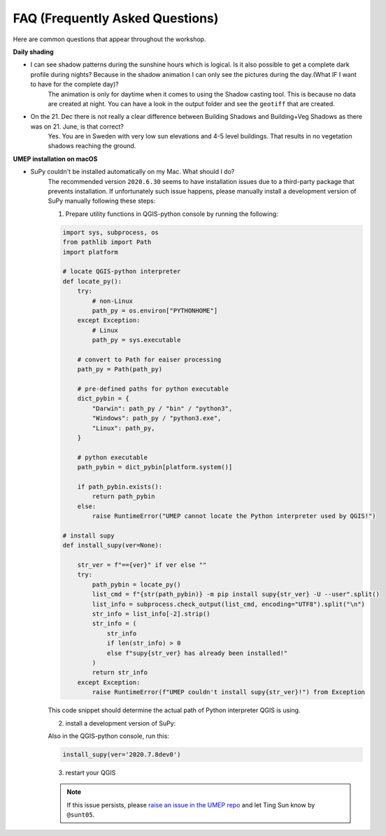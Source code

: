 .. _FAQ:

FAQ (Frequently Asked Questions)
--------------------------------

Here are common questions that appear throughout the workshop.

**Daily shading**

* I can see shadow patterns during the sunshine hours which is logical. Is it also possible to get a complete dark profile during nights? Because in the shadow animation I can only see the pictures during the day.(What IF I want to have for the complete day)?
    The animation is only for daytime when it comes to using the Shadow casting tool. This is because no data are created at night. You can have a look in the output folder and see the ``geotiff`` that are created.

* On the 21. Dec there is not really a clear difference between Building Shadows and Building+Veg Shadows as there was on 21. June, is that correct?
    Yes. You are in Sweden with very low sun elevations and 4-5 level buildings. That results in no vegetation shadows reaching the ground.


**UMEP installation on macOS**

.. _supy_umep_install:

* SuPy couldn't be installed automatically on my Mac. What should I do?
    The recommended version ``2020.6.30`` seems to have installation issues due to a third-party package that prevents installation.
    If unfortunately such issue happens, please manually install a development version of SuPy manually following these steps:

    1. Prepare utility functions in QGIS-python console by running the following:

    .. code-block:: python

        import sys, subprocess, os
        from pathlib import Path
        import platform

        # locate QGIS-python interpreter
        def locate_py():
            try:
                # non-Linux
                path_py = os.environ["PYTHONHOME"]
            except Exception:
                # Linux
                path_py = sys.executable

            # convert to Path for eaiser processing
            path_py = Path(path_py)

            # pre-defined paths for python executable
            dict_pybin = {
                "Darwin": path_py / "bin" / "python3",
                "Windows": path_py / "python3.exe",
                "Linux": path_py,
            }

            # python executable
            path_pybin = dict_pybin[platform.system()]

            if path_pybin.exists():
                return path_pybin
            else:
                raise RuntimeError("UMEP cannot locate the Python interpreter used by QGIS!")

        # install supy
        def install_supy(ver=None):

            str_ver = f"=={ver}" if ver else ""
            try:
                path_pybin = locate_py()
                list_cmd = f"{str(path_pybin)} -m pip install supy{str_ver} -U --user".split()
                list_info = subprocess.check_output(list_cmd, encoding="UTF8").split("\n")
                str_info = list_info[-2].strip()
                str_info = (
                    str_info
                    if len(str_info) > 0
                    else f"supy{str_ver} has already been installed!"
                )
                return str_info
            except Exception:
                raise RuntimeError(f"UMEP couldn't install supy{str_ver}!") from Exception

    This code snippet should determine the actual path of Python interpreter QGIS is using.

    2. install a development version of SuPy:

    Also in the QGIS-python console, run this:

    .. code-block:: python

        install_supy(ver='2020.7.8dev0')

    3. restart your QGIS

    .. note:: If this issue persists, please `raise an issue in the UMEP repo <https://github.com/UMEP-dev/UMEP/issues/new/choose>`_ and let Ting Sun know by ``@sunt05``.




